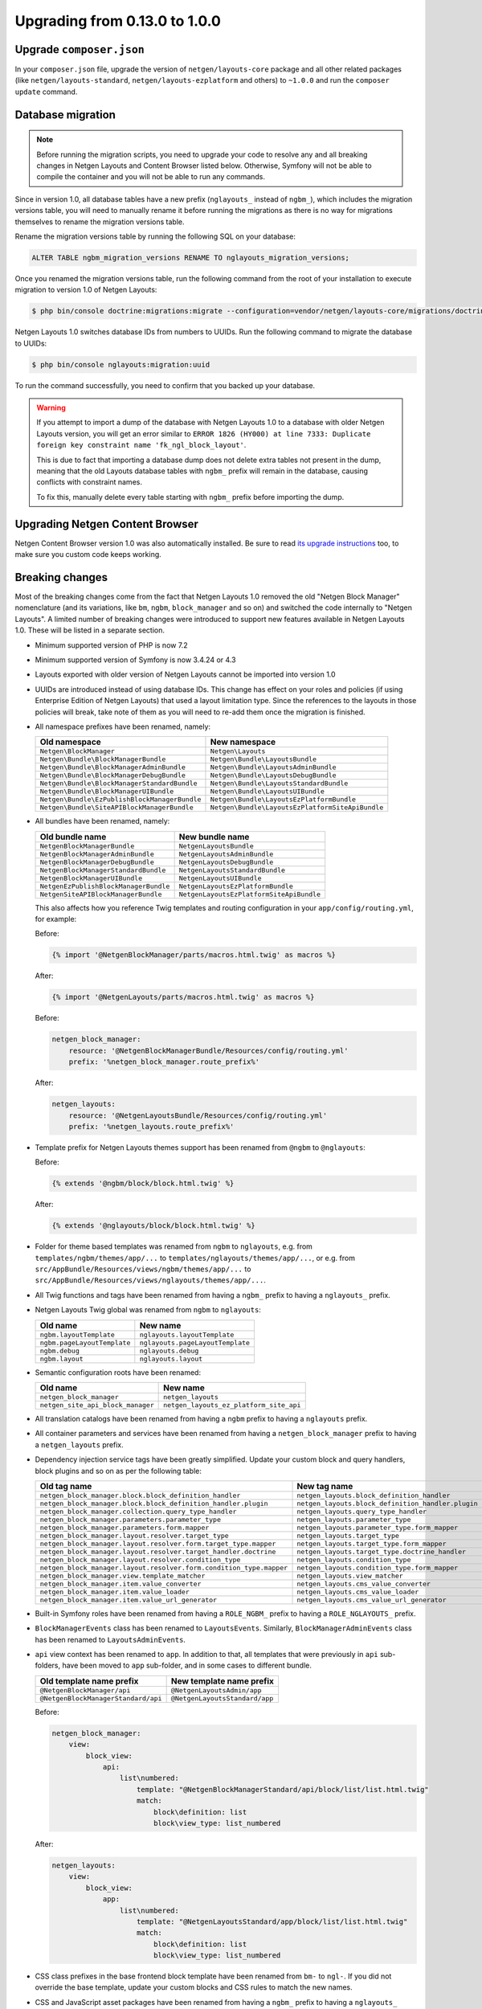 Upgrading from 0.13.0 to 1.0.0
==============================

Upgrade ``composer.json``
-------------------------

In your ``composer.json`` file, upgrade the version of ``netgen/layouts-core``
package and all other related packages (like ``netgen/layouts-standard``,
``netgen/layouts-ezplatform`` and others) to ``~1.0.0`` and run the
``composer update`` command.

Database migration
------------------

.. note::

    Before running the migration scripts, you need to upgrade your code to
    resolve any and all breaking changes in Netgen Layouts and Content Browser
    listed below. Otherwise, Symfony will not be able to compile the container
    and you will not be able to run any commands.

Since in version 1.0, all database tables have a new prefix (``nglayouts_``
instead of ``ngbm_``), which includes the migration versions table, you will
need to manually rename it before running the migrations as there is no way for
migrations themselves to rename the migration versions table.

Rename the migration versions table by running the following SQL on your
database:

.. code-block:: sql

    ALTER TABLE ngbm_migration_versions RENAME TO nglayouts_migration_versions;

Once you renamed the migration versions table, run the following command from
the root of your installation to execute migration to version 1.0 of
Netgen Layouts:

.. code-block:: shell

    $ php bin/console doctrine:migrations:migrate --configuration=vendor/netgen/layouts-core/migrations/doctrine.yml

Netgen Layouts 1.0 switches database IDs from numbers to UUIDs. Run the
following command to migrate the database to UUIDs:

.. code-block:: shell

    $ php bin/console nglayouts:migration:uuid

To run the command successfully, you need to confirm that you backed up your
database.

.. warning::

    If you attempt to import a dump of the database with Netgen Layouts 1.0 to
    a database with older Netgen Layouts version, you will get an error similar
    to ``ERROR 1826 (HY000) at line 7333: Duplicate foreign key constraint name
    'fk_ngl_block_layout'``.

    This is due to fact that importing a database dump does not delete extra
    tables not present in the dump, meaning that the old Layouts database tables
    with ``ngbm_`` prefix will remain in the database, causing conflicts with
    constraint names.

    To fix this, manually delete every table starting with ``ngbm_`` prefix
    before importing the dump.

Upgrading Netgen Content Browser
--------------------------------

Netgen Content Browser version 1.0 was also automatically installed. Be sure to
read `its upgrade instructions </projects/cb/en/latest/upgrades/upgrade_0130_100.html>`_
too, to make sure you custom code keeps working.

Breaking changes
----------------

Most of the breaking changes come from the fact that Netgen Layouts 1.0 removed
the old "Netgen Block Manager" nomenclature (and its variations, like ``bm``,
``ngbm``, ``block_manager`` and so on) and switched the code internally to
"Netgen Layouts". A limited number of breaking changes were introduced to
support new features available in Netgen Layouts 1.0. These will be listed in
a separate section.

* Minimum supported version of PHP is now 7.2

* Minimum supported version of Symfony is now 3.4.24 or 4.3

* Layouts exported with older version of Netgen Layouts cannot be imported into
  version 1.0

* UUIDs are introduced instead of using database IDs. This change has effect
  on your roles and policies (if using Enterprise Edition of Netgen Layouts)
  that used a layout limitation type. Since the references to the layouts in
  those policies will break, take note of them as you will need to re-add them
  once the migration is finished.

* All namespace prefixes have been renamed, namely:

  +-----------------------------------------------+--------------------------------------------------+
  | Old namespace                                 | New namespace                                    |
  +===============================================+==================================================+
  | ``Netgen\BlockManager``                       | ``Netgen\Layouts``                               |
  +-----------------------------------------------+--------------------------------------------------+
  | ``Netgen\Bundle\BlockManagerBundle``          | ``Netgen\Bundle\LayoutsBundle``                  |
  +-----------------------------------------------+--------------------------------------------------+
  | ``Netgen\Bundle\BlockManagerAdminBundle``     | ``Netgen\Bundle\LayoutsAdminBundle``             |
  +-----------------------------------------------+--------------------------------------------------+
  | ``Netgen\Bundle\BlockManagerDebugBundle``     | ``Netgen\Bundle\LayoutsDebugBundle``             |
  +-----------------------------------------------+--------------------------------------------------+
  | ``Netgen\Bundle\BlockManagerStandardBundle``  | ``Netgen\Bundle\LayoutsStandardBundle``          |
  +-----------------------------------------------+--------------------------------------------------+
  | ``Netgen\Bundle\BlockManagerUIBundle``        | ``Netgen\Bundle\LayoutsUIBundle``                |
  +-----------------------------------------------+--------------------------------------------------+
  | ``Netgen\Bundle\EzPublishBlockManagerBundle`` | ``Netgen\Bundle\LayoutsEzPlatformBundle``        |
  +-----------------------------------------------+--------------------------------------------------+
  | ``Netgen\Bundle\SiteAPIBlockManagerBundle``   | ``Netgen\Bundle\LayoutsEzPlatformSiteApiBundle`` |
  +-----------------------------------------------+--------------------------------------------------+

* All bundles have been renamed, namely:

  +---------------------------------------+------------------------------------------+
  | Old bundle name                       | New bundle name                          |
  +=======================================+==========================================+
  | ``NetgenBlockManagerBundle``          | ``NetgenLayoutsBundle``                  |
  +---------------------------------------+------------------------------------------+
  | ``NetgenBlockManagerAdminBundle``     | ``NetgenLayoutsAdminBundle``             |
  +---------------------------------------+------------------------------------------+
  | ``NetgenBlockManagerDebugBundle``     | ``NetgenLayoutsDebugBundle``             |
  +---------------------------------------+------------------------------------------+
  | ``NetgenBlockManagerStandardBundle``  | ``NetgenLayoutsStandardBundle``          |
  +---------------------------------------+------------------------------------------+
  | ``NetgenBlockManagerUIBundle``        | ``NetgenLayoutsUIBundle``                |
  +---------------------------------------+------------------------------------------+
  | ``NetgenEzPublishBlockManagerBundle`` | ``NetgenLayoutsEzPlatformBundle``        |
  +---------------------------------------+------------------------------------------+
  | ``NetgenSiteAPIBlockManagerBundle``   | ``NetgenLayoutsEzPlatformSiteApiBundle`` |
  +---------------------------------------+------------------------------------------+

  This also affects how you reference Twig templates and routing configuration
  in your ``app/config/routing.yml``, for example:

  Before:

  .. code-block:: twig

      {% import '@NetgenBlockManager/parts/macros.html.twig' as macros %}

  After:

  .. code-block:: twig

      {% import '@NetgenLayouts/parts/macros.html.twig' as macros %}

  Before:

  .. code-block:: yaml

      netgen_block_manager:
          resource: '@NetgenBlockManagerBundle/Resources/config/routing.yml'
          prefix: '%netgen_block_manager.route_prefix%'

  After:

  .. code-block:: yaml

      netgen_layouts:
          resource: '@NetgenLayoutsBundle/Resources/config/routing.yml'
          prefix: '%netgen_layouts.route_prefix%'

* Template prefix for Netgen Layouts themes support has been renamed from
  ``@ngbm`` to ``@nglayouts``:

  Before:

  .. code-block:: twig

      {% extends '@ngbm/block/block.html.twig' %}

  After:

  .. code-block:: twig

      {% extends '@nglayouts/block/block.html.twig' %}

* Folder for theme based templates was renamed from ``ngbm`` to ``nglayouts``,
  e.g. from ``templates/ngbm/themes/app/...`` to
  ``templates/nglayouts/themes/app/...``, or e.g. from
  ``src/AppBundle/Resources/views/ngbm/themes/app/...`` to
  ``src/AppBundle/Resources/views/nglayouts/themes/app/...``.

* All Twig functions and tags have been renamed from having a ``ngbm_`` prefix
  to having a ``nglayouts_`` prefix.

* Netgen Layouts Twig global was renamed from ``ngbm`` to ``nglayouts``:

  +-----------------------------+----------------------------------+
  | Old name                    | New name                         |
  +=============================+==================================+
  | ``ngbm.layoutTemplate``     | ``nglayouts.layoutTemplate``     |
  +-----------------------------+----------------------------------+
  | ``ngbm.pageLayoutTemplate`` | ``nglayouts.pageLayoutTemplate`` |
  +-----------------------------+----------------------------------+
  | ``ngbm.debug``              | ``nglayouts.debug``              |
  +-----------------------------+----------------------------------+
  | ``ngbm.layout``             | ``nglayouts.layout``             |
  +-----------------------------+----------------------------------+

* Semantic configuration roots have been renamed:

  +-----------------------------------+-----------------------------------------+
  | Old name                          | New name                                |
  +===================================+=========================================+
  | ``netgen_block_manager``          | ``netgen_layouts``                      |
  +-----------------------------------+-----------------------------------------+
  | ``netgen_site_api_block_manager`` | ``netgen_layouts_ez_platform_site_api`` |
  +-----------------------------------+-----------------------------------------+

* All translation catalogs have been renamed from having a ``ngbm`` prefix to
  having a ``nglayouts`` prefix.

* All container parameters and services have been renamed from having a
  ``netgen_block_manager`` prefix to having a ``netgen_layouts`` prefix.

* Dependency injection service tags have been greatly simplified. Update your
  custom block and query handlers, block plugins and so on as per the following
  table:

  +---------------------------------------------------------------------+----------------------------------------------------+
  | Old tag name                                                        | New tag name                                       |
  +=====================================================================+====================================================+
  | ``netgen_block_manager.block.block_definition_handler``             | ``netgen_layouts.block_definition_handler``        |
  +---------------------------------------------------------------------+----------------------------------------------------+
  | ``netgen_block_manager.block.block_definition_handler.plugin``      | ``netgen_layouts.block_definition_handler.plugin`` |
  +---------------------------------------------------------------------+----------------------------------------------------+
  | ``netgen_block_manager.collection.query_type_handler``              | ``netgen_layouts.query_type_handler``              |
  +---------------------------------------------------------------------+----------------------------------------------------+
  | ``netgen_block_manager.parameters.parameter_type``                  | ``netgen_layouts.parameter_type``                  |
  +---------------------------------------------------------------------+----------------------------------------------------+
  | ``netgen_block_manager.parameters.form.mapper``                     | ``netgen_layouts.parameter_type.form_mapper``      |
  +---------------------------------------------------------------------+----------------------------------------------------+
  | ``netgen_block_manager.layout.resolver.target_type``                | ``netgen_layouts.target_type``                     |
  +---------------------------------------------------------------------+----------------------------------------------------+
  | ``netgen_block_manager.layout.resolver.form.target_type.mapper``    | ``netgen_layouts.target_type.form_mapper``         |
  +---------------------------------------------------------------------+----------------------------------------------------+
  | ``netgen_block_manager.layout.resolver.target_handler.doctrine``    | ``netgen_layouts.target_type.doctrine_handler``    |
  +---------------------------------------------------------------------+----------------------------------------------------+
  | ``netgen_block_manager.layout.resolver.condition_type``             | ``netgen_layouts.condition_type``                  |
  +---------------------------------------------------------------------+----------------------------------------------------+
  | ``netgen_block_manager.layout.resolver.form.condition_type.mapper`` | ``netgen_layouts.condition_type.form_mapper``      |
  +---------------------------------------------------------------------+----------------------------------------------------+
  | ``netgen_block_manager.view.template_matcher``                      | ``netgen_layouts.view_matcher``                    |
  +---------------------------------------------------------------------+----------------------------------------------------+
  | ``netgen_block_manager.item.value_converter``                       | ``netgen_layouts.cms_value_converter``             |
  +---------------------------------------------------------------------+----------------------------------------------------+
  | ``netgen_block_manager.item.value_loader``                          | ``netgen_layouts.cms_value_loader``                |
  +---------------------------------------------------------------------+----------------------------------------------------+
  | ``netgen_block_manager.item.value_url_generator``                   | ``netgen_layouts.cms_value_url_generator``         |
  +---------------------------------------------------------------------+----------------------------------------------------+

* Built-in Symfony roles have been renamed from having a ``ROLE_NGBM_`` prefix
  to having a ``ROLE_NGLAYOUTS_`` prefix.

* ``BlockManagerEvents`` class has been renamed to ``LayoutsEvents``. Similarly,
  ``BlockManagerAdminEvents`` class has been renamed to ``LayoutsAdminEvents``.

* ``api`` view context has been renamed to ``app``. In addition to that, all
  templates that were previously in ``api`` sub-folders, have been moved to
  ``app`` sub-folder, and in some cases to different bundle.

  +-------------------------------------+--------------------------------+
  | Old template name prefix            | New template name prefix       |
  +=====================================+================================+
  | ``@NetgenBlockManager/api``         | ``@NetgenLayoutsAdmin/app``    |
  +-------------------------------------+--------------------------------+
  | ``@NetgenBlockManagerStandard/api`` | ``@NetgenLayoutsStandard/app`` |
  +-------------------------------------+--------------------------------+

  Before:

  .. code-block:: yaml

      netgen_block_manager:
          view:
              block_view:
                  api:
                      list\numbered:
                          template: "@NetgenBlockManagerStandard/api/block/list/list.html.twig"
                          match:
                              block\definition: list
                              block\view_type: list_numbered

  After:

  .. code-block:: yaml

      netgen_layouts:
          view:
              block_view:
                  app:
                      list\numbered:
                          template: "@NetgenLayoutsStandard/app/block/list/list.html.twig"
                          match:
                              block\definition: list
                              block\view_type: list_numbered

* CSS class prefixes in the base frontend block template have been renamed from
  ``bm-`` to ``ngl-``. If you did not override the base template, update your
  custom blocks and CSS rules to match the new names.

* CSS and JavaScript asset packages have been renamed from having a ``ngbm_``
  prefix to having a ``nglayouts_`` prefix.

eZ Platform specific breaking changes
-------------------------------------

* Minimum supported version of eZ Platform is now 2.5 or 3.0

* In your ``app/config/config.yml``, replace:

  .. code-block:: yaml

      _route: "^(?!ngbm_api_|ngcb_api_)"

  with:

  .. code-block:: yaml

      _route: "^(?!nglayouts_app_api_|ngcb_api_)"

* All services that had ``EzPublish`` as part of their FQCN have been renamed
  to ``EzPlatform`` instead.

* All services that had ``ezpublish`` as part of their service name have been
  renamed to ``ezplatform`` instead.

Other breaking changes
----------------------

* PHP 7.2 ``object`` argument and return typehints have been added to
  ``Netgen\Layouts\Item\ValueConverterInterface``,
  ``Netgen\Layouts\Item\ValueLoaderInterface`` and
  ``Netgen\Layouts\Item\ValueUrlGeneratorInterface``. Update your
  implementations to add the typehints as specified by the interfaces.

* Interfaces for various registries have been removed. Typehint against the
  concrete registry implementations.

* ``api_version`` view matcher has been removed. Remove it from your view
  matcher rules.

* To support overriding item view type per item or slot, ``ngbm_render_item``
  Twig function has been removed and replaced with ``nglayouts_render_result``.
  Update your calls as per the example:

  Before:

  .. code-block:: twig

      {{ ngbm_render_item(result.item, block.itemViewType) }}

  After:

  .. code-block:: twig

      {{ nglayouts_render_result(result, null, block.itemViewType) }}
